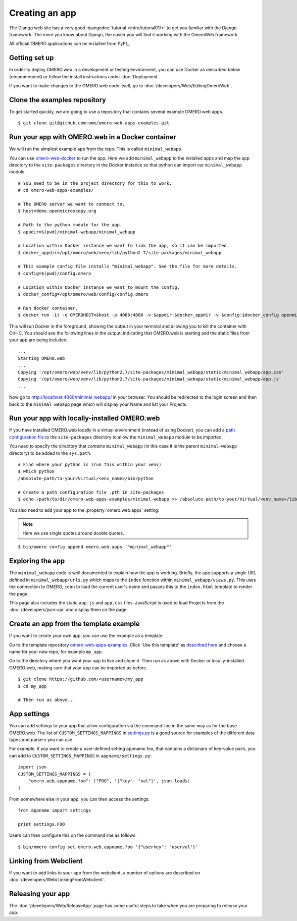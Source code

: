 Creating an app
===============

The Django web site has a very good :djangodoc:`tutorial <intro/tutorial01/>`
to get you familiar with the Django framework. The more you know about
Django, the easier you will find it working with the OmeroWeb framework.

All official OMERO applications can be installed from PyPI_.

Getting set up
--------------

In order to deploy OMERO.web in a development or testing environment,
you can use Docker as described below (recommended) or 
follow the install instructions under :doc:`Deployment`.

If you want to make changes to the OMERO.web code itself, go to
:doc:`/developers/Web/EditingOmeroWeb`.

Clone the examples repository
-----------------------------

To get started quickly, we are going to use a repository
that contains several example OMERO.web apps.

::

    $ git clone git@github.com:ome/omero-web-apps-examples.git

Run your app with OMERO.web in a Docker container
-------------------------------------------------

We will run the simplest example app from the repo. This is called
``minimal_webapp``.

You can use `omero-web-docker <https://github.com/ome/omero-web-docker/>`_
to run the app. Here we add ``minimal_webapp`` to the installed apps and map the
app directory to the ``site-packages`` directory in the Docker instance so that
python can import our ``minimal_webapp`` module.

::

    # You need to be in the project directory for this to work.
    # cd omero-web-apps-examples/

    # The OMERO server we want to connect to.
    $ host=demo.openmicroscopy.org

    # Path to the python module for the app.
    $ appdir=$(pwd)/minimal-webapp/minimal_webapp

    # Location within Docker instance we want to link the app, so it can be imported.
    $ docker_appdir=/opt/omero/web/venv/lib/python2.7/site-packages/minimal_webapp

    # This example config file installs "minimal_webapp". See the file for more details.
    $ config=$(pwd)/config.omero

    # Location within Docker instance we want to mount the config.
    $ docker_config=/opt/omero/web/config/config.omero

    # Run docker container.
    $ docker run -it -e OMEROHOST=$host -p 4080:4080 -v $appdir:$docker_appdir -v $config:$docker_config openmicroscopy/omero-web-standalone

This will run Docker in the foreground, showing the output in your terminal and allowing you to
kill the container with Ctrl-C. You should see the following lines in the output, indicating
that OMERO.web is starting and the static files from your app are being included.

::

    ...
    Starting OMERO.web
    ...
    Copying '/opt/omero/web/venv/lib/python2.7/site-packages/minimal_webapp/static/minimal_webapp/app.css'
    Copying '/opt/omero/web/venv/lib/python2.7/site-packages/minimal_webapp/static/minimal_webapp/app.js'
    ...

Now go to `http://localhost:4080/minimal_webapp/ <http://localhost:4080/minimal_webapp/>`_
in your browser.
You should be redirected to the login screen and then back to the ``minimal_webapp``
page which will display your Name and list your Projects.

Run your app with locally-installed OMERO.web
---------------------------------------------

If you have installed OMERO.web locally in a virtual environment
(instead of using Docker), you can add a
`path configuration file <https://docs.python.org/2/install/index.html#modifying-python-s-search-path>`_
to the ``site-packages`` directory to allow the
``minimal_webapp`` module to be imported.

You need to specify the directory that *contains* ``minimal_webapp``
(in this case it is the parent ``minimal-webapp`` directory) to
be added to the ``sys.path``.

::

    # Find where your python is (run this within your venv)
    $ which python
    /absolute-path/to-your/Virtual/<env_name>/bin/python

    # Create a path configuration file .pth in site-packages
    $ echo /path/to/dir/omero-web-apps-examples/minimal-webapp >> /absolute-path/to-your/Virtual/<env_name>/lib/python2.7/site-packages/minimal_webapp.pth

You also need to add your app to the :property:`omero.web.apps` setting:

.. note::

    Here we use single quotes around double quotes.

::

    $ bin/omero config append omero.web.apps '"minimal_webapp"'


Exploring the app
-----------------

The ``minimal_webapp`` code is well documented to explain
how the app is working.
Briefly, the app supports a single URL defined in
``minimal_webapp/urls.py`` which maps to the ``index`` function
within ``minimal_webapp/views.py``. This uses the connection to
OMERO, ``conn`` to load the current user's name and passes this
to the ``index.html`` template to render the page.

This page also includes the static ``app.js`` and ``app.css`` files.
JavaScript is used to load Projects from the :doc:`/developers/json-api` and
display them on the page.

Create an app from the template example
---------------------------------------

If you want to create your own app, you can use the example
as a template.

Go to the template repository
`omero-web-apps-examples <https://github.com/will-moore/omero-web-apps-examples>`_.
Click 'Use this template' as `described here
<https://help.github.com/en/articles/creating-a-repository-from-a-template>`_
and choose a name for your new repo, for example ``my_app``.

Go to the directory where you want your app to live and clone it.
Then run as above with Docker or locally-installed OMERO.web, making sure
that your app can be imported as before.

::

    $ git clone https://github.com/<username>/my_app
    $ cd my_app

    # Then run as above...


App settings
------------

You can add settings to your app that allow configuration via the command line
in the same way as for the base OMERO.web. The list of ``CUSTOM_SETTINGS_MAPPINGS`` in
`settings.py <https://github.com/ome/omero-web/blob/master/omeroweb/settings.py>`_
is a good source for examples of the different data types and parsers you can use.

For example, if you want to create a user-defined setting appname.foo,
that contains a dictionary of key-value pairs, you can add to
``CUSTOM_SETTINGS_MAPPINGS`` in ``appname/settings.py``::

    import json
    CUSTOM_SETTINGS_MAPPINGS = {
        "omero.web.appname.foo": ["FOO", '{"key": "val"}', json.loads]
    }

From somewhere else in your app, you can then access the settings::

    from appname import settings

    print settings.FOO

Users can then configure this on the command line as follows::

    $ bin/omero config set omero.web.appname.foo '{"userkey": "userval"}'


Linking from Webclient
----------------------

If you want to add links to your app from the webclient, a number of options are
described on :doc:`/developers/Web/LinkingFromWebclient`.


Releasing your app
------------------

The :doc:`/developers/Web/ReleaseApp` page has some useful steps to
take when you are preparing to release your app.
